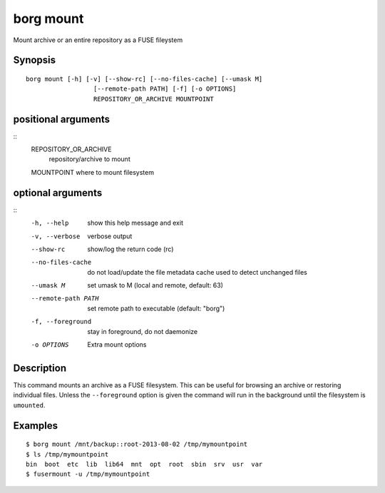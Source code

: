 .. _borg_mount:

borg mount
----------

Mount archive or an entire repository as a FUSE fileystem

Synopsis
~~~~~~~~

::

    borg mount [-h] [-v] [--show-rc] [--no-files-cache] [--umask M]
                      [--remote-path PATH] [-f] [-o OPTIONS]
                      REPOSITORY_OR_ARCHIVE MOUNTPOINT
    
positional arguments
~~~~~~~~~~~~~~~~~~~~
::
      REPOSITORY_OR_ARCHIVE
                            repository/archive to mount
      MOUNTPOINT            where to mount filesystem
    
optional arguments
~~~~~~~~~~~~~~~~~~
::
      -h, --help            show this help message and exit
      -v, --verbose         verbose output
      --show-rc             show/log the return code (rc)
      --no-files-cache      do not load/update the file metadata cache used to
                            detect unchanged files
      --umask M             set umask to M (local and remote, default: 63)
      --remote-path PATH    set remote path to executable (default: "borg")
      -f, --foreground      stay in foreground, do not daemonize
      -o OPTIONS            Extra mount options
    
Description
~~~~~~~~~~~

This command mounts an archive as a FUSE filesystem. This can be useful for
browsing an archive or restoring individual files. Unless the ``--foreground``
option is given the command will run in the background until the filesystem
is ``umounted``.

Examples
~~~~~~~~

::

    $ borg mount /mnt/backup::root-2013-08-02 /tmp/mymountpoint
    $ ls /tmp/mymountpoint
    bin  boot  etc  lib  lib64  mnt  opt  root  sbin  srv  usr  var
    $ fusermount -u /tmp/mymountpoint
